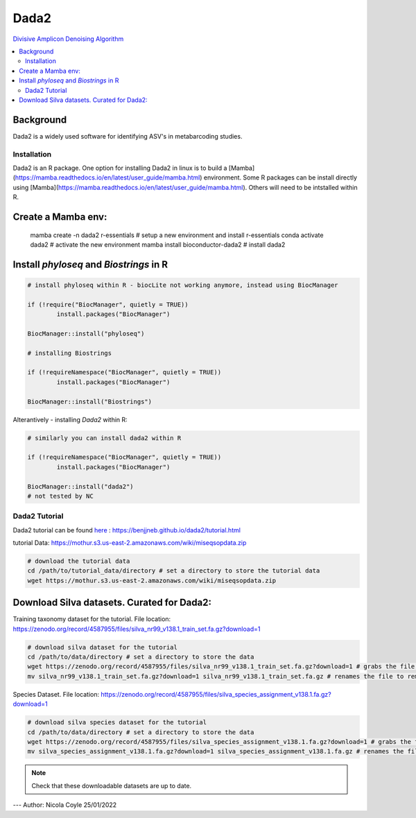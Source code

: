 Dada2
=====
`Divisive Amplicon Denoising Algorithm <https://www.ncbi.nlm.nih.gov/pmc/articles/PMC4927377/>`_

.. contents::
   :local:
   
Background
^^^^^^^^^^
Dada2 is a widely used software for identifying ASV's in metabarcoding studies.

Installation
------------

Dada2 is an R package. One option for installing Dada2 in linux is to build a [Mamba](https://mamba.readthedocs.io/en/latest/user_guide/mamba.html) environment. Some R packages can be install directly using [Mamba](https://mamba.readthedocs.io/en/latest/user_guide/mamba.html). Others will need to be intstalled within R.

Create a Mamba env:
^^^^^^^^^^^^^^^^^^^

	mamba create -n dada2 r-essentials # setup a new environment and install r-essentials
	conda activate dada2 # activate the new environment
	mamba  install bioconductor-dada2 # install dada2


Install `phyloseq` and `Biostrings` in R
^^^^^^^^^^^^^^^^^^^^^^^^^^^^^^^^^^^^

.. code::

	# install phyloseq within R - biocLite not working anymore, instead using BiocManager

	if (!require("BiocManager", quietly = TRUE))
		install.packages("BiocManager")

	BiocManager::install("phyloseq")

	# installing Biostrings

	if (!requireNamespace("BiocManager", quietly = TRUE))
		install.packages("BiocManager")

	BiocManager::install("Biostrings")

Alterantively - installing `Dada2` within R:

.. code::

	# similarly you can install dada2 within R

	if (!requireNamespace("BiocManager", quietly = TRUE))
		install.packages("BiocManager")

	BiocManager::install("dada2")
	# not tested by NC

Dada2 Tutorial
--------------

Dada2 tutorial can be found `here <https://benjjneb.github.io/dada2/tutorial.html>`_ : https://benjjneb.github.io/dada2/tutorial.html

tutorial Data:
https://mothur.s3.us-east-2.amazonaws.com/wiki/miseqsopdata.zip

.. code::

	# download the tutorial data
	cd /path/to/tutorial_data/directory # set a directory to store the tutorial data
	wget https://mothur.s3.us-east-2.amazonaws.com/wiki/miseqsopdata.zip	

Download Silva datasets. Curated for Dada2:
^^^^^^^^^^^^^^^^^^^^^^^^^^^^^^^^^^^^^^^^^^^

Training taxonomy dataset for the tutorial. File location: https://zenodo.org/record/4587955/files/silva_nr99_v138.1_train_set.fa.gz?download=1

.. code::

	# download silva dataset for the tutorial
	cd /path/to/data/directory # set a directory to store the data
	wget https://zenodo.org/record/4587955/files/silva_nr99_v138.1_train_set.fa.gz?download=1 # grabs the file from the internet and downloads into the current directory
	mv silva_nr99_v138.1_train_set.fa.gz?download=1 silva_nr99_v138.1_train_set.fa.gz # renames the file to remove "?download=1"


Species Dataset. File location: https://zenodo.org/record/4587955/files/silva_species_assignment_v138.1.fa.gz?download=1


.. code::

	# download silva species dataset for the tutorial
	cd /path/to/data/directory # set a directory to store the data
	wget https://zenodo.org/record/4587955/files/silva_species_assignment_v138.1.fa.gz?download=1 # grabs the file from the internet and downloads into the current directory
	mv silva_species_assignment_v138.1.fa.gz?download=1 silva_species_assignment_v138.1.fa.gz # renames the file to remove "?download=1"


.. note:: Check that these downloadable datasets are up to date.

---
Author: Nicola Coyle
25/01/2022
